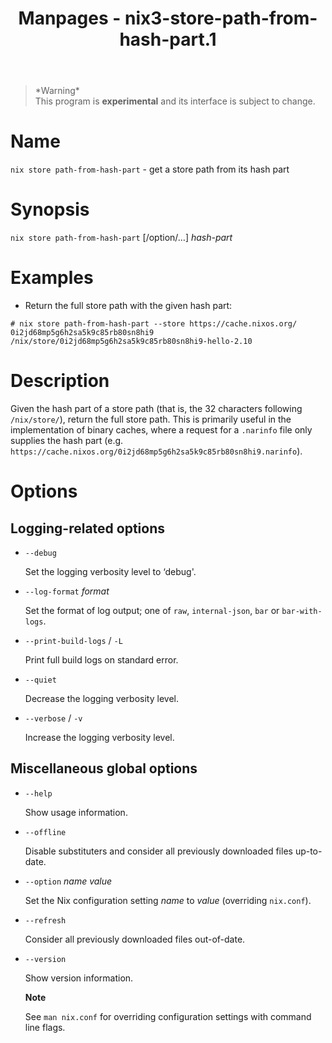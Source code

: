 #+TITLE: Manpages - nix3-store-path-from-hash-part.1
#+begin_quote
*Warning*\\
This program is *experimental* and its interface is subject to change.

#+end_quote

* Name
=nix store path-from-hash-part= - get a store path from its hash part

* Synopsis
=nix store path-from-hash-part= [/option/...] /hash-part/

* Examples
- Return the full store path with the given hash part:

#+begin_example
# nix store path-from-hash-part --store https://cache.nixos.org/ 0i2jd68mp5g6h2sa5k9c85rb80sn8hi9
/nix/store/0i2jd68mp5g6h2sa5k9c85rb80sn8hi9-hello-2.10
#+end_example

* Description
Given the hash part of a store path (that is, the 32 characters
following =/nix/store/=), return the full store path. This is primarily
useful in the implementation of binary caches, where a request for a
=.narinfo= file only supplies the hash part (e.g.
=https://cache.nixos.org/0i2jd68mp5g6h2sa5k9c85rb80sn8hi9.narinfo=).

* Options
** Logging-related options
- =--debug=

  Set the logging verbosity level to ‘debug'.

- =--log-format= /format/

  Set the format of log output; one of =raw=, =internal-json=, =bar= or
  =bar-with-logs=.

- =--print-build-logs= / =-L=

  Print full build logs on standard error.

- =--quiet=

  Decrease the logging verbosity level.

- =--verbose= / =-v=

  Increase the logging verbosity level.

** Miscellaneous global options
- =--help=

  Show usage information.

- =--offline=

  Disable substituters and consider all previously downloaded files
  up-to-date.

- =--option= /name/ /value/

  Set the Nix configuration setting /name/ to /value/ (overriding
  =nix.conf=).

- =--refresh=

  Consider all previously downloaded files out-of-date.

- =--version=

  Show version information.

  *Note*

  See =man nix.conf= for overriding configuration settings with command
  line flags.

